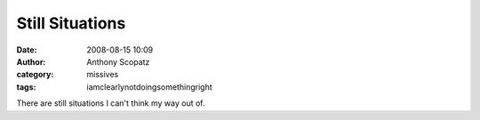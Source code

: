 Still Situations
###################
:date: 2008-08-15 10:09
:author: Anthony Scopatz
:category: missives
:tags: iamclearlynotdoingsomethingright

There are still situations I can't think my way out of.

